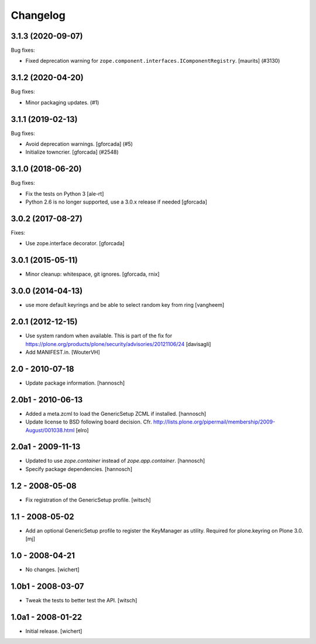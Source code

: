 Changelog
=========


.. You should *NOT* be adding new change log entries to this file.
   You should create a file in the news directory instead.
   For helpful instructions, please see:
   https://github.com/plone/plone.releaser/blob/master/ADD-A-NEWS-ITEM.rst

.. towncrier release notes start

3.1.3 (2020-09-07)
------------------

Bug fixes:


- Fixed deprecation warning for ``zope.component.interfaces.IComponentRegistry``.
  [maurits] (#3130)


3.1.2 (2020-04-20)
------------------

Bug fixes:


- Minor packaging updates. (#1)


3.1.1 (2019-02-13)
------------------

Bug fixes:


- Avoid deprecation warnings. [gforcada] (#5)
- Initialize towncrier. [gforcada] (#2548)


3.1.0 (2018-06-20)
------------------

Bug fixes:

- Fix the tests on Python 3 [ale-rt]

- Python 2.6 is no longer supported, use a 3.0.x release if needed [gforcada]

3.0.2 (2017-08-27)
------------------

Fixes:

- Use zope.interface decorator.
  [gforcada]


3.0.1 (2015-05-11)
------------------

- Minor cleanup: whitespace, git ignores.
  [gforcada, rnix]


3.0.0 (2014-04-13)
------------------

- use more default keyrings and be able to select random key from ring
  [vangheem]


2.0.1 (2012-12-15)
------------------

- Use system random when available. This is part of the fix for
  https://plone.org/products/plone/security/advisories/20121106/24
  [davisagli]

- Add MANIFEST.in.
  [WouterVH]


2.0 - 2010-07-18
----------------

- Update package information.
  [hannosch]


2.0b1 - 2010-06-13
------------------

- Added a meta.zcml to load the GenericSetup ZCML if installed.
  [hannosch]

- Update license to BSD following board decision.
  Cfr. http://lists.plone.org/pipermail/membership/2009-August/001038.html
  [elro]


2.0a1 - 2009-11-13
------------------

- Updated to use `zope.container` instead of `zope.app.container`.
  [hannosch]

- Specify package dependencies.
  [hannosch]


1.2 - 2008-05-08
----------------

- Fix registration of the GenericSetup profile.
  [witsch]


1.1 - 2008-05-02
----------------

- Add an optional GenericSetup profile to register the KeyManager as utility.
  Required for plone.keyring on Plone 3.0.
  [mj]


1.0 - 2008-04-21
----------------

- No changes.
  [wichert]


1.0b1 - 2008-03-07
------------------

- Tweak the tests to better test the API.
  [witsch]


1.0a1 - 2008-01-22
------------------

- Initial release.
  [wichert]

